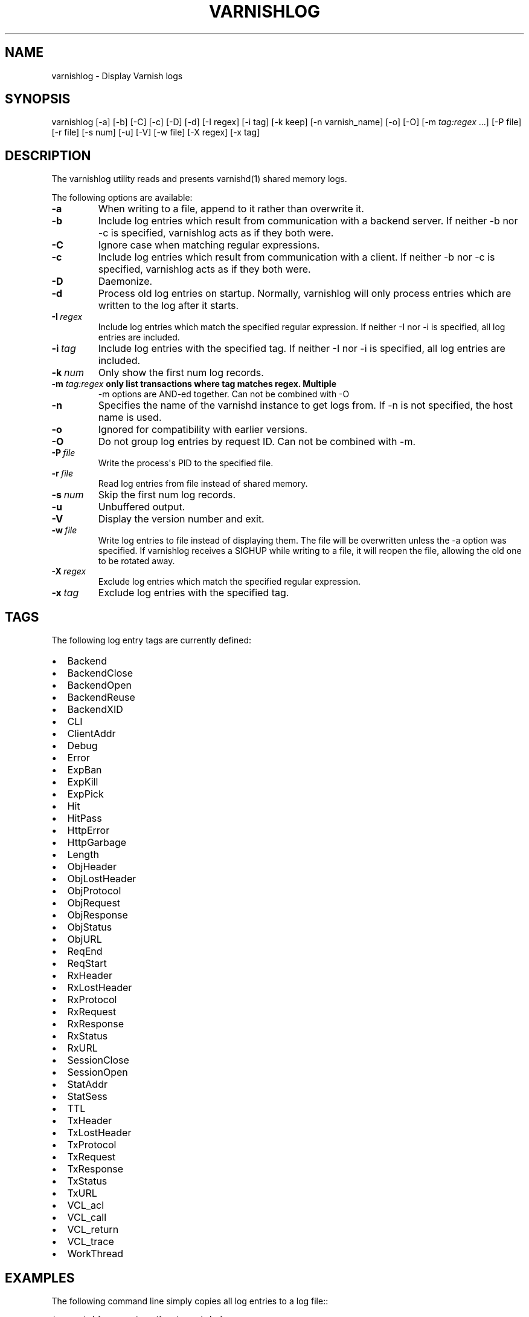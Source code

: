 .\" Man page generated from reStructeredText.
.
.TH VARNISHLOG 1 "2010-05-31" "0.2" ""
.SH NAME
varnishlog \- Display Varnish logs
.
.nr rst2man-indent-level 0
.
.de1 rstReportMargin
\\$1 \\n[an-margin]
level \\n[rst2man-indent-level]
level margin: \\n[rst2man-indent\\n[rst2man-indent-level]]
-
\\n[rst2man-indent0]
\\n[rst2man-indent1]
\\n[rst2man-indent2]
..
.de1 INDENT
.\" .rstReportMargin pre:
. RS \\$1
. nr rst2man-indent\\n[rst2man-indent-level] \\n[an-margin]
. nr rst2man-indent-level +1
.\" .rstReportMargin post:
..
.de UNINDENT
. RE
.\" indent \\n[an-margin]
.\" old: \\n[rst2man-indent\\n[rst2man-indent-level]]
.nr rst2man-indent-level -1
.\" new: \\n[rst2man-indent\\n[rst2man-indent-level]]
.in \\n[rst2man-indent\\n[rst2man-indent-level]]u
..
.SH SYNOPSIS
.sp
varnishlog [\-a] [\-b] [\-C] [\-c] [\-D] [\-d] [\-I regex] [\-i tag] [\-k keep]
[\-n varnish_name] [\-o] [\-O] [\-m \fI\%tag:regex\fP ...] [\-P file] [\-r file] [\-s num] [\-u] [\-V]
[\-w file] [\-X regex] [\-x tag]
.SH DESCRIPTION
.sp
The varnishlog utility reads and presents varnishd(1) shared memory logs.
.sp
The following options are available:
.INDENT 0.0
.TP
.B \-a
When writing to a file, append to it rather than overwrite it.
.TP
.B \-b
Include log entries which result from communication with a backend server.
If neither \-b nor \-c is specified, varnishlog acts as if they both were.
.TP
.B \-C
Ignore case when matching regular expressions.
.TP
.B \-c
Include log entries which result from communication with a client.
If neither \-b nor \-c is specified, varnishlog acts as if they both were.
.TP
.B \-D
Daemonize.
.TP
.B \-d
Process old log entries on startup.  Normally, varnishlog will only process entries
which are written to the log after it starts.
.TP
.BI \-I \ regex
Include log entries which match the specified regular expression.  If
neither \-I nor \-i is specified, all log entries are included.
.TP
.BI \-i \ tag
Include log entries with the specified tag.  If neither \-I nor \-i is specified,
all log entries are included.
.TP
.BI \-k \ num
Only show the first num log records.
.UNINDENT
.INDENT 0.0
.TP
.B \-m \fI\%tag:regex\fP only list transactions where tag matches regex. Multiple
\-m options are AND\-ed together.  Can not be combined with \-O
.UNINDENT
.INDENT 0.0
.TP
.B \-n
Specifies the name of the varnishd instance to get logs from.  If \-n is not
specified, the host name is used.
.TP
.B \-o
Ignored for compatibility with earlier versions.
.TP
.B \-O
Do not group log entries by request ID.  Can not be
combined with \-m.
.TP
.BI \-P \ file
Write the process\(aqs PID to the specified file.
.TP
.BI \-r \ file
Read log entries from file instead of shared memory.
.TP
.BI \-s \ num
Skip the first num log records.
.TP
.B \-u
Unbuffered output.
.TP
.B \-V
Display the version number and exit.
.TP
.BI \-w \ file
Write log entries to file instead of displaying them.  The file
will be overwritten unless the \-a option was specified. If
varnishlog receives a SIGHUP while writing to a file, it will
reopen the file, allowing the old one to be rotated away.
.TP
.BI \-X \ regex
Exclude log entries which match the specified regular expression.
.TP
.BI \-x \ tag
Exclude log entries with the specified tag.
.UNINDENT
.SH TAGS
.sp
The following log entry tags are currently defined:
.INDENT 0.0
.IP \(bu 2
Backend
.IP \(bu 2
BackendClose
.IP \(bu 2
BackendOpen
.IP \(bu 2
BackendReuse
.IP \(bu 2
BackendXID
.IP \(bu 2
CLI
.IP \(bu 2
ClientAddr
.IP \(bu 2
Debug
.IP \(bu 2
Error
.IP \(bu 2
ExpBan
.IP \(bu 2
ExpKill
.IP \(bu 2
ExpPick
.IP \(bu 2
Hit
.IP \(bu 2
HitPass
.IP \(bu 2
HttpError
.IP \(bu 2
HttpGarbage
.IP \(bu 2
Length
.IP \(bu 2
ObjHeader
.IP \(bu 2
ObjLostHeader
.IP \(bu 2
ObjProtocol
.IP \(bu 2
ObjRequest
.IP \(bu 2
ObjResponse
.IP \(bu 2
ObjStatus
.IP \(bu 2
ObjURL
.IP \(bu 2
ReqEnd
.IP \(bu 2
ReqStart
.IP \(bu 2
RxHeader
.IP \(bu 2
RxLostHeader
.IP \(bu 2
RxProtocol
.IP \(bu 2
RxRequest
.IP \(bu 2
RxResponse
.IP \(bu 2
RxStatus
.IP \(bu 2
RxURL
.IP \(bu 2
SessionClose
.IP \(bu 2
SessionOpen
.IP \(bu 2
StatAddr
.IP \(bu 2
StatSess
.IP \(bu 2
TTL
.IP \(bu 2
TxHeader
.IP \(bu 2
TxLostHeader
.IP \(bu 2
TxProtocol
.IP \(bu 2
TxRequest
.IP \(bu 2
TxResponse
.IP \(bu 2
TxStatus
.IP \(bu 2
TxURL
.IP \(bu 2
VCL_acl
.IP \(bu 2
VCL_call
.IP \(bu 2
VCL_return
.IP \(bu 2
VCL_trace
.IP \(bu 2
WorkThread
.UNINDENT
.SH EXAMPLES
.sp
The following command line simply copies all log entries to a log file::
.sp
.nf
.ft C
$ varnishlog \-w /var/log/varnish.log
.ft P
.fi
.sp
The following command line reads that same log file and displays requests for the front page::
.sp
.nf
.ft C
$ varnishlog \-r /var/log/varnish.log \-c \-m \(aqRxURL:^/$\(aq
.ft P
.fi
.SH SEE ALSO
.INDENT 0.0
.IP \(bu 2
varnishd(1)
.IP \(bu 2
varnishhist(1)
.IP \(bu 2
varnishncsa(1)
.IP \(bu 2
varnishstat(1)
.IP \(bu 2
varnishtop(1)
.UNINDENT
.SH HISTORY
.sp
The varnishlog utility was developed by Poul\-Henning Kamp ⟨phk@phk.freebsd.dk⟩ in cooperation with Verdens Gang
AS, Varnish Software AS and Varnish Software.  This manual page was initially written by Dag\-Erling Smørgrav.
.SH COPYRIGHT
.sp
This document is licensed under the same licence as Varnish
itself. See LICENCE for details.
.INDENT 0.0
.IP \(bu 2
Copyright (c) 2006 Verdens Gang AS
.IP \(bu 2
Copyright (c) 2006\-2011 Varnish Software AS
.UNINDENT
.SH AUTHOR
Dag-Erling Smørgrav, Per Buer
.\" Generated by docutils manpage writer.
.\" 
.
